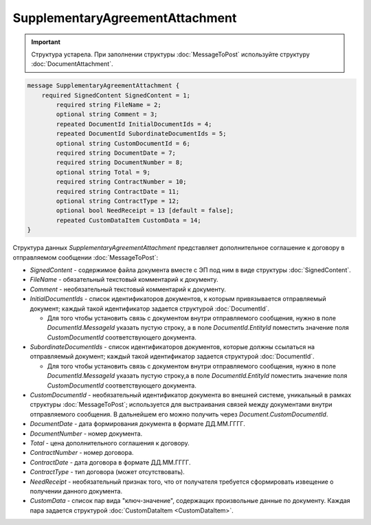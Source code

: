SupplementaryAgreementAttachment
================================

.. important::
	Структура устарела. При заполнении структуры :doc:`MessageToPost` используйте структуру :doc:`DocumentAttachment`.

.. code-block:: protobuf

   message SupplementaryAgreementAttachment {
       required SignedContent SignedContent = 1;
	   required string FileName = 2;
	   optional string Comment = 3;
	   repeated DocumentId InitialDocumentIds = 4;
	   repeated DocumentId SubordinateDocumentIds = 5;
	   optional string CustomDocumentId = 6;
	   required string DocumentDate = 7;
	   required string DocumentNumber = 8;
	   optional string Total = 9;
	   required string ContractNumber = 10;
	   required string ContractDate = 11;
	   optional string ContractType = 12;
	   optional bool NeedReceipt = 13 [default = false];
	   repeated CustomDataItem CustomData = 14;
   }


Структура данных *SupplementaryAgreementAttachment* представляет дополнительное соглашение  к договору в отправляемом сообщении :doc:`MessageToPost`:

-  *SignedContent* - содержимое файла документа вместе с ЭП под ним в виде структуры :doc:`SignedContent`.

-  *FileName* - обязательный текстовый комментарий к документу.

-  *Comment* - необязательный текстовый комментарий к документу.

-  *InitialDocumentIds* - список идентификаторов документов, к которым привязывается отправляемый документ; каждый такой идентификатор задается структурой :doc:`DocumentId`.
   
   -  Для того чтобы установить связь с документом внутри отправляемого сообщения, нужно в поле *DocumentId.MessageId* указать пустую строку, а в поле *DocumentId.EntityId* поместить значение поля *CustomDocumentId* соответствующего документа.

-  *SubordinateDocumentIds* - список идентификаторов документов, которые должны ссылаться на отправляемый документ; каждый такой идентификатор задается структурой :doc:`DocumentId`.
   
   -  Для того чтобы установить связь с документом внутри отправляемого сообщения, нужно в поле *DocumentId.MessageId* указать пустую строку,а в поле *DocumentId.EntityId* поместить значение поля *CustomDocumentId* соответствующего документа.

-  *CustomDocumentId* - необязательный идентификатор документа во внешней системе, уникальный в рамках структуры :doc:`MessageToPost`; используется для выстраивания связей между документами внутри отправляемого сообщения. В дальнейшем его можно получить через *Document.CustomDocumentId*.

-  *DocumentDate* - дата формирования документа в формате ДД.ММ.ГГГГ.

-  *DocumentNumber* - номер документа.

-  *Total* - цена дополнительного соглашения к договору.

-  *ContractNumber* - номер договора.

-  *ContractDate* - дата договора в формате ДД.ММ.ГГГГ.

-  *ContractType* - тип договора (может отсутствовать).

-  *NeedReceipt* - необязательный признак того, что от получателя требуется сформировать извещение о получении данного документа.

-  *CustomData* - список пар вида "ключ-значение", содержащих произвольные данные по документу. Каждая пара задается структурой :doc:`CustomDataItem <CustomDataItem>`.
